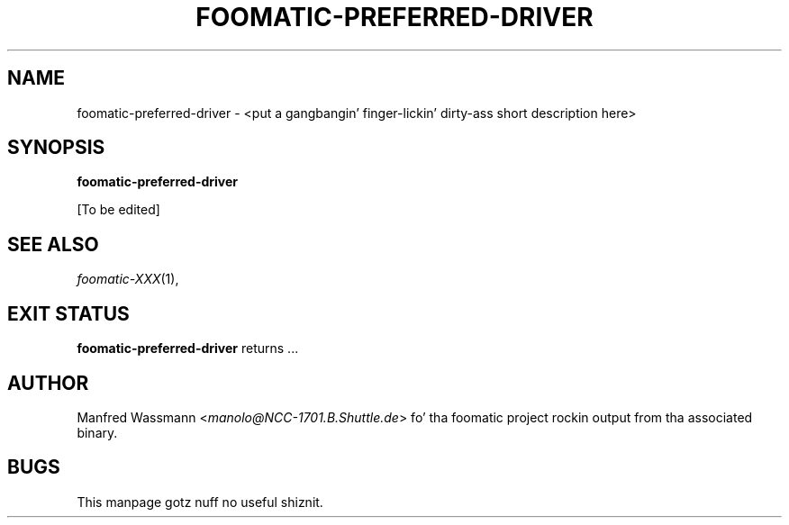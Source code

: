 .\" This -*- nroff -*- source file is part of foomatic.
.\"
.TH FOOMATIC-PREFERRED-DRIVER 8 "2001-05-07" "Foomatic Project"
.SH NAME
foomatic-preferred-driver \- <put a gangbangin' finger-lickin' dirty-ass short description here>
.SH SYNOPSIS
.B foomatic-preferred-driver
.\"[\fIOPTION\fR]...

[To be edited]

.SH SEE ALSO
.IR foomatic-XXX (1),

.SH EXIT STATUS
.B foomatic-preferred-driver
returns ...

.SH AUTHOR
Manfred Wassmann <\fImanolo@NCC-1701.B.Shuttle.de\fR> fo' tha foomatic
project rockin output from tha associated binary.

.SH BUGS
This manpage gotz nuff no useful shiznit.

